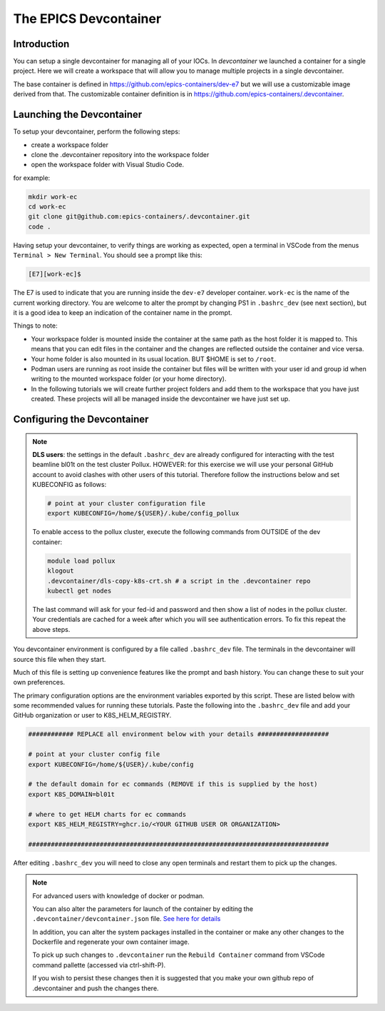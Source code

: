 
The EPICS Devcontainer
======================

Introduction
------------

You can setup a single devcontainer for managing all of your IOCs. In
`devcontainer` we launched a container for a single project. Here we
will create a workspace that will allow
you to manage multiple projects in a single devcontainer.

The base container is defined in https://github.com/epics-containers/dev-e7
but we will use a customizable image derived from that. The customizable
container definition is in https://github.com/epics-containers/.devcontainer.


Launching the Devcontainer
--------------------------

To setup your devcontainer, perform the following steps:

-  create a workspace folder
-  clone the .devcontainer repository into the workspace folder
-  open the workspace folder with Visual Studio Code.

for example:

.. code-block:: bash

    mkdir work-ec
    cd work-ec
    git clone git@github.com:epics-containers/.devcontainer.git
    code .

.. seealso:: `./devcontainer`

Having setup your devcontainer, to verify things are working as expected,
open a terminal in VSCode from the menus ``Terminal > New Terminal``.
You should see a prompt like this:

.. code-block:: bash

    [E7][work-ec]$

The E7 is used to indicate that you are running inside the
``dev-e7`` developer container.
``work-ec`` is the name of the current working directory. You are
welcome to alter the prompt by changing PS1 in ``.bashrc_dev`` (see next
section), but it is a good idea to keep an indication of the container
name in the prompt.

Things to note:

- Your workspace folder is mounted inside the container at the same path as
  the host folder it is mapped to. This means that you can edit files in
  the container and the changes are reflected outside the container and
  vice versa.

- Your home folder is also mounted in its usual location. BUT $HOME is set
  to ``/root``.

- Podman users are running as root inside the container but files will be
  written with your user id and group id when writing to the mounted
  workspace folder (or your home directory).

- In the following tutorials we will create further project folders and add
  them to the workspace that you have just created. These projects will
  all be managed inside the devcontainer we have just set up.

.. _devcontainer-configure:

Configuring the Devcontainer
----------------------------

.. note::

    **DLS users**: the settings in the default ``.bashrc_dev`` are already
    configured for interacting with the test beamline bl01t on the test
    cluster Pollux. HOWEVER: for this exercise we will use your personal
    GitHub account to avoid clashes with other users of this tutorial.
    Therefore follow the instructions below and set KUBECONFIG as follows:

    .. code-block:: bash

        # point at your cluster configuration file
        export KUBECONFIG=/home/${USER}/.kube/config_pollux

    To enable access to the pollux cluster, execute the following commands
    from OUTSIDE of the dev container:

    .. code-block:: bash

        module load pollux
        klogout
        .devcontainer/dls-copy-k8s-crt.sh # a script in the .devcontainer repo
        kubectl get nodes

    The last command will ask for your fed-id and password and then show a
    list of nodes in the pollux cluster. Your credentials are cached for a
    week after which you will see authentication errors. To fix this
    repeat the above steps.

You devcontainer environment is configured by a file called
``.bashrc_dev`` file. The terminals in the devcontainer will source this
file when they start.

Much of this file is setting up convenience features like the prompt and bash
history. You can change these to suit your own preferences.

The primary configuration options are the environment variables exported by
this script. These are listed below with some recommended values for running
these tutorials. Paste the following into the ``.bashrc_dev`` file and
add your GitHub organization or user to K8S_HELM_REGISTRY.

.. code-block:: bash

    ############ REPLACE all environment below with your details ###################

    # point at your cluster config file
    export KUBECONFIG=/home/${USER}/.kube/config

    # the default domain for ec commands (REMOVE if this is supplied by the host)
    export K8S_DOMAIN=bl01t

    # where to get HELM charts for ec commands
    export K8S_HELM_REGISTRY=ghcr.io/<YOUR GITHUB USER OR ORGANIZATION>

    ################################################################################

After editing ``.bashrc_dev`` you will need to close any open terminals and
restart them to pick up the changes.


.. Note::

    For advanced users with knowledge of docker or podman.

    You can also alter the parameters for launch of the container by editing the
    ``.devcontainer/devcontainer.json`` file.
    `See here for details <https://containers.dev/implementors/json_reference/>`_

    In addition, you can alter the system packages installed in the container or make
    any other changes to the Dockerfile and regenerate your own container image.

    To pick up such changes to ``.devcontainer`` run the ``Rebuild Container``
    command from VSCode command pallette (accessed via ctrl-shift-P).

    If you wish to persist these changes
    then it is suggested that you make your own github repo of .devcontainer and
    push the changes there.
